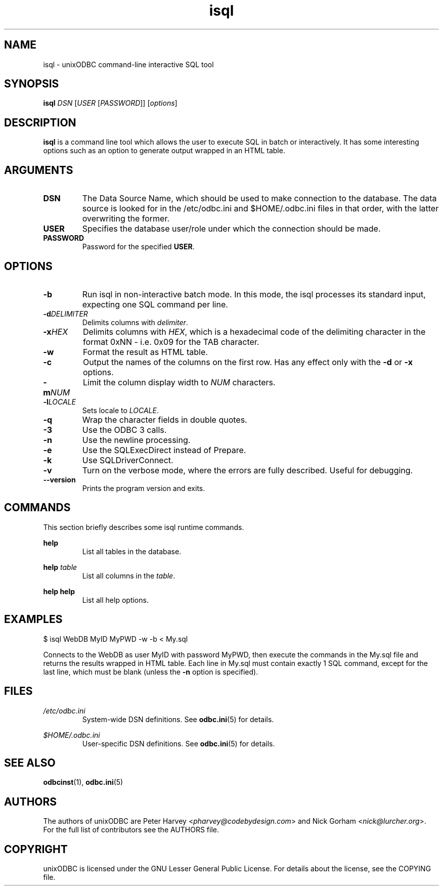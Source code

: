 \" vim:language en_US.UTF-8:
.TH isql 1 "Tue 25 Jun 2013" "version 2.3.2" "UnixODBC manual pages"

.SH NAME
isql - unixODBC command-line interactive SQL tool

.SH SYNOPSIS
\fBisql\fR \fIDSN\fR [\fIUSER\fR [\fIPASSWORD\fR]] [\fIoptions\fR] 

.SH DESCRIPTION
.B isql
is a command line tool which allows the user to execute SQL in batch
or interactively. It has some interesting options such as an option to generate
output wrapped in an HTML table.

.SH ARGUMENTS

.IP \fBDSN\fR
The Data Source Name, which should be used to make connection to the database.
The data source is looked for in the /etc/odbc.ini and $HOME/.odbc.ini files in
that order, with the latter overwriting the former.

.IP \fBUSER\fR
Specifies the database user/role under which the connection should be made.

.IP \fBPASSWORD\fR
Password for the specified \fBUSER\fR.

.SH OPTIONS

.IP \fB-b\fR
Run isql in non-interactive batch mode. In this mode, the isql processes its
standard input, expecting one SQL command per line.

.IP \fB-d\fIDELIMITER\fR
Delimits columns with \fIdelimiter\fR.

.IP \fB-x\fIHEX\fR
Delimits columns with \fIHEX\fR, which is a hexadecimal code of the delimiting
character in the format 0xNN - i.e. 0x09 for the TAB character.

.IP \fB-w\fR
Format the result as HTML table.

.IP \fB-c\fR
Output the names of the columns on the first row. Has any effect only with the
\fB-d\fR or \fB-x\fR options.

.IP \fB-m\fINUM\fR
Limit the column display width to \fINUM\fR characters.

.IP \fB-l\fILOCALE\fR
Sets locale to \fILOCALE\fR.

.IP \fB-q\fR
Wrap the character fields in double quotes.

.IP \fB-3\fR
Use the ODBC 3 calls.

.IP \fB-n\fR
Use the newline processing.

.IP \fB-e\fR
Use the SQLExecDirect instead of Prepare.

.IP \fB-k\fR
Use SQLDriverConnect.

.IP \fB-v\fR
Turn on the verbose mode, where the errors are fully described. Useful for debugging.

.IP \fB--version\fR
Prints the program version and exits.

.SH COMMANDS
This section briefly describes some isql runtime commands.

.B help
.RS
List all tables in the database.
.RE

.B help \fItable\fR
.RS
List all columns in the \fItable\fR.
.RE

.B help help
.RS
List all help options.
.RE

.SH EXAMPLES
.nf
$ isql WebDB MyID MyPWD -w -b < My.sql
.fi

Connects to the WebDB as user MyID with password MyPWD, then execute the
commands in the My.sql file and returns the results wrapped in HTML table.
Each line in My.sql must contain exactly 1 SQL command, except for the last
line, which must be blank (unless the \fB-n\fR option is specified).

.SH FILES

.I /etc/odbc.ini
.RS
System-wide DSN definitions. See
.BR odbc.ini (5)
for details.
.RE

.I $HOME/.odbc.ini
.RS
User-specific DSN definitions. See
.BR odbc.ini (5)
for details.
.RE

.SH SEE ALSO
.BR odbcinst (1),
.BR odbc.ini (5)

.SH AUTHORS

The authors of unixODBC are Peter Harvey <\fIpharvey@codebydesign.com\fR> and
Nick Gorham <\fInick@lurcher.org\fR>. For the full list of contributors see the
AUTHORS file.

.SH COPYRIGHT

unixODBC is licensed under the GNU Lesser General Public License. For details
about the license, see the COPYING file.
